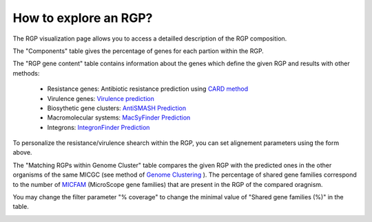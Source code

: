 ##########
How to explore an RGP?
##########

The RGP visualization page allows you to access a detailled description of the RGP composition.

The "Components" table gives the percentage of genes for each partion within the RGP.

The "RGP gene content" table contains information about the genes which define the given RGP and results with other methods:

 - Resistance genes: Antibiotic resistance prediction using `CARD method <https://microscope.readthedocs.io/en/latest/content/compgenomics/card.html>`_
 - Virulence genes: `Virulence prediction <https://microscope.readthedocs.io/en/latest/content/compgenomics/virulence.html>`_
 - Biosythetic gene clusters: `AntiSMASH Prediction <https://microscope.readthedocs.io/en/latest/content/metabolism/antismash.html>`_
 - Macromolecular systems: `MacSyFinder Prediction <https://microscope.readthedocs.io/en/latest/content/compgenomics/macsyfinder.html>`_
 - Integrons: `IntegronFinder Prediction <https://microscope.readthedocs.io/en/latest/content/compgenomics/integron.html>`_

To personalize the resistance/virulence shearch within the RGP, you can set alignement parameters using the form above.
 
.. image:: img/RGPexplorer1.PNG

The "Matching RGPs within Genome Cluster" table compares the given RGP with the predicted ones in the other organisms of the same MICGC (see method of  `Genome Clustering <https://microscope.readthedocs.io/en/latest/content/compgenomics/genoclust.html>`_ ). 
The percentage of shared gene families correspond to the number of   `MICFAM <https://microscope.readthedocs.io/en/latest/content/compgenomics/pancoreTool.html#how-the-analysis-is-computed>`_ (MicroScope gene families) that are present in the RGP of the compared oragnism. 

You may change the filter parameter "% coverage" to change the minimal value of "Shared gene families (%)" in the table.

.. image:: img/RGPexplorer2.PNG
